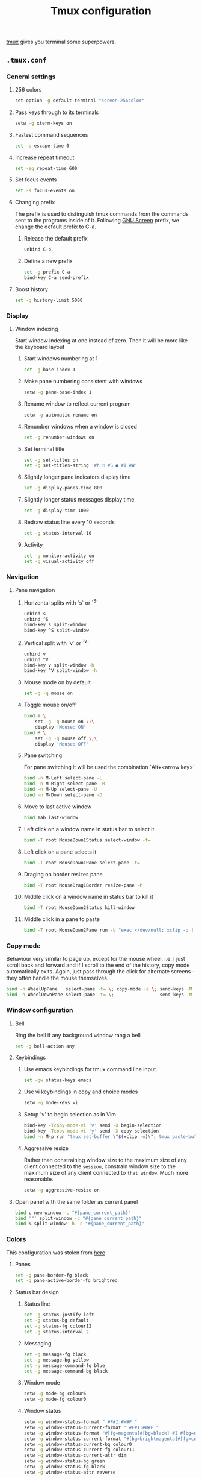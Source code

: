 #+TITLE: Tmux configuration

[[https://tmux.github.io/][tmux]] gives you terminal some superpowers.

** =.tmux.conf=
:PROPERTIES:
:TANGLE: tmux/.tmux.conf
:PADLINE: no
:MKDIRP: yes
:END:

*** General settings
**** 256 colors

#+BEGIN_SRC sh
set-option -g default-terminal "screen-256color"
#+END_SRC

**** Pass keys through to its terminals

#+BEGIN_SRC sh
setw -g xterm-keys on
#+END_SRC

**** Fastest command sequences

#+BEGIN_SRC sh
set -s escape-time 0
#+END_SRC

**** Increase repeat timeout

#+BEGIN_SRC sh
set -sg repeat-time 600
#+END_SRC

**** Set focus events

#+BEGIN_SRC sh
set -s focus-events on
#+END_SRC

**** Changing prefix

The prefix is used to distinguish tmux commands from the commands sent to the programs inside of it. Following [[https://www.gnu.org/software/screen/][GNU Screen]] prefix, we change the default prefix to C-a.

***** Release the default prefix

#+BEGIN_SRC sh
unbind C-b
#+END_SRC

***** Define a new prefix

#+BEGIN_SRC sh
set -g prefix C-a
bind-key C-a send-prefix
#+END_SRC


**** Boost history

#+BEGIN_SRC sh
set -g history-limit 5000
#+END_SRC

*** Display
**** Window indexing

Start window indexing at one instead of zero. Then it will be more like the keyboard layout

***** Start windows numbering at 1

#+BEGIN_SRC sh
set -g base-index 1
#+END_SRC

***** Make pane numbering consistent with windows

#+BEGIN_SRC sh
setw -g pane-base-index 1
#+END_SRC

***** Rename window to reflect current program

#+BEGIN_SRC sh
setw -g automatic-rename on
#+END_SRC

***** Renumber windows when a window is closed

#+BEGIN_SRC sh
set -g renumber-windows on
#+END_SRC

***** Set terminal title

#+BEGIN_SRC sh
set -g set-titles on
set -g set-titles-string '#h ❐ #S ● #I #W'
#+END_SRC

***** Slightly longer pane indicators display time

#+BEGIN_SRC sh
set -g display-panes-time 800
#+END_SRC

***** Slightly longer status messages display time

#+BEGIN_SRC sh
set -g display-time 1000
#+END_SRC

***** Redraw status line every 10 seconds

#+BEGIN_SRC sh
set -g status-interval 10
#+END_SRC

***** Activity

#+BEGIN_SRC sh
set -g monitor-activity on
set -g visual-activity off
#+END_SRC

*** Navigation
**** Pane navigation
***** Horizontal splits with `s` or `^S`

#+BEGIN_SRC sh
unbind s
unbind ^S
bind-key s split-window
bind-key ^S split-window
#+END_SRC

***** Vertical split with `v` or `^V`

#+BEGIN_SRC sh
unbind v
unbind ^V
bind-key v split-window -h
bind-key ^V split-window -h
#+END_SRC

***** Mouse mode on by default

#+BEGIN_SRC sh
set -g -q mouse on
#+END_SRC

***** Toggle mouse on/off

#+BEGIN_SRC sh
bind m \
    set -g -q mouse on \;\
    display 'Mouse: ON'
bind M \
    set -g -q mouse off \;\
    display 'Mouse: OFF'
#+END_SRC

***** Pane switching

For pane switching it will be used the combination `Alt+<arrow key>`

#+BEGIN_SRC sh
bind -n M-Left select-pane -L
bind -n M-Right select-pane -R
bind -n M-Up select-pane -U
bind -n M-Down select-pane -D
#+END_SRC

***** Move to last active window

#+BEGIN_SRC sh
bind Tab last-window
#+END_SRC

***** Left click on a window name in status bar to select it

#+BEGIN_SRC sh
bind -T root MouseDown1Status select-window -t= 
#+END_SRC

***** Left click on a pane selects it

#+BEGIN_SRC sh
bind -T root MouseDown1Pane select-pane -t=
#+END_SRC

***** Draging on border resizes pane

#+BEGIN_SRC sh
bind -T root MouseDrag1Border resize-pane -M
#+END_SRC

***** Middle click on a window name in status bar to kill it

#+BEGIN_SRC sh
bind -T root MouseDown2Status kill-window
#+END_SRC

***** Middle click in a pane to paste

#+BEGIN_SRC sh
bind -T root MouseDown2Pane run -b "exec </dev/null; xclip -o | awk 1 ORS=' ' | tmux load-buffer - ; tmux paste-buffer"
#+END_SRC

*** Copy mode

Behaviour very similar to page up, except for the mouse wheel. i.e. I just scroll back and forward and if I scroll to the end of the history, copy mode automatically exits. Again, just pass through the click for alternate screens - they often handle the mouse themselves.

#+BEGIN_SRC sh
bind -n WheelUpPane   select-pane -t= \; copy-mode -e \; send-keys -M
bind -n WheelDownPane select-pane -t= \;                 send-keys -M
#+END_SRC

*** Window configuration
**** Bell

Ring the bell if any background window rang a bell

#+BEGIN_SRC sh
set -g bell-action any
#+END_SRC

**** Keybindings
***** Use emacs keybindings for tmux command line input.

#+BEGIN_SRC sh
set -gw status-keys emacs
#+END_SRC

***** Use vi keybindings in copy and choice modes

#+BEGIN_SRC sh
setw -g mode-keys vi
#+END_SRC

***** Setup 'v' to begin selection as in Vim

#+BEGIN_SRC sh
bind-key -Tcopy-mode-vi 'v' send -X begin-selection
bind-key -Tcopy-mode-vi 'y' send -X copy-selection
bind -n M-p run "tmux set-buffer \"$(xclip -o)\"; tmux paste-buffer"
#+END_SRC

***** Aggressive resize

Rather than constraining window size to the maximum size of any client connected to the =session=, constrain window size to the maximum size of any client connected to =that window=. Much more reasonable.

#+BEGIN_SRC sh
setw -g aggressive-resize on
#+END_SRC

**** Open panel with the same folder as current panel

#+BEGIN_SRC sh
bind c new-window -c "#{pane_current_path}"
bind '"' split-window -c "#{pane_current_path}"
bind % split-window -h -c "#{pane_current_path}"
#+END_SRC

*** Colors

This configuration was stolen from [[http://www.hamvocke.com/blog/a-guide-to-customizing-your-tmux-conf/][here]]

**** Panes

#+BEGIN_SRC sh
set -g pane-border-fg black
set -g pane-active-border-fg brightred
#+END_SRC

**** Status bar design 
***** Status line

#+BEGIN_SRC sh
set -g status-justify left
set -g status-bg default
set -g status-fg colour12
set -g status-interval 2
#+END_SRC

***** Messaging

#+BEGIN_SRC sh
set -g message-fg black
set -g message-bg yellow
set -g message-command-fg blue
set -g message-command-bg black
#+END_SRC

***** Window mode

#+BEGIN_SRC sh
setw -g mode-bg colour6
setw -g mode-fg colour0
#+END_SRC

***** Window status

#+BEGIN_SRC sh
setw -g window-status-format " #F#I:#W#F "
setw -g window-status-current-format " #F#I:#W#F "
setw -g window-status-format "#[fg=magenta]#[bg=black] #I #[bg=cyan]#[fg=colour8] #W "
setw -g window-status-current-format "#[bg=brightmagenta]#[fg=colour8] #I #[fg=colour8]#[bg=colour14] #W "
setw -g window-status-current-bg colour0
setw -g window-status-current-fg colour11
setw -g window-status-current-attr dim
setw -g window-status-bg green
setw -g window-status-fg black
setw -g window-status-attr reverse
#+END_SRC

***** Info on left (I don't have a session display for now)

#+BEGIN_SRC sh
set -g status-left ''
#+END_SRC

***** Loud or quiet?

#+BEGIN_SRC sh
set-option -g visual-activity off
set-option -g visual-bell off
set-option -g visual-silence off
set-window-option -g monitor-activity off
#+END_SRC

***** The modes

#+BEGIN_SRC sh
setw -g clock-mode-colour colour135
setw -g mode-attr bold
setw -g mode-fg colour196
setw -g mode-bg colour238
#+END_SRC

***** The panes

#+BEGIN_SRC sh
set -g pane-border-bg colour235
set -g pane-border-fg colour238
set -g pane-active-border-bg colour236
set -g pane-active-border-fg colour51
#+END_SRC

***** The statusbar

#+BEGIN_SRC sh
set -g status-position bottom
set -g status-bg colour234
set -g status-fg colour137
set -g status-attr dim
set -g status-left ''
set -g status-right '#[fg=colour233,bg=colour241,bold] %d/%m #[fg=colour233,bg=colour245,bold] %H:%M:%S '
set -g status-right-length 50
set -g status-left-length 20

setw -g window-status-current-fg colour81
setw -g window-status-current-bg colour238
setw -g window-status-current-attr bold
setw -g window-status-current-format ' #I#[fg=colour250]:#[fg=colour255]#W#[fg=colour50]#F '

setw -g window-status-fg colour138
setw -g window-status-bg colour235
setw -g window-status-attr none
setw -g window-status-format ' #I#[fg=colour237]:#[fg=colour250]#W#[fg=colour244]#F '

setw -g window-status-bell-attr bold
setw -g window-status-bell-fg colour255
setw -g window-status-bell-bg colour1
#+END_SRC

***** The messages

#+BEGIN_SRC sh
set -g message-attr bold
set -g message-fg colour232
set -g message-bg colour166
#+END_SRC

